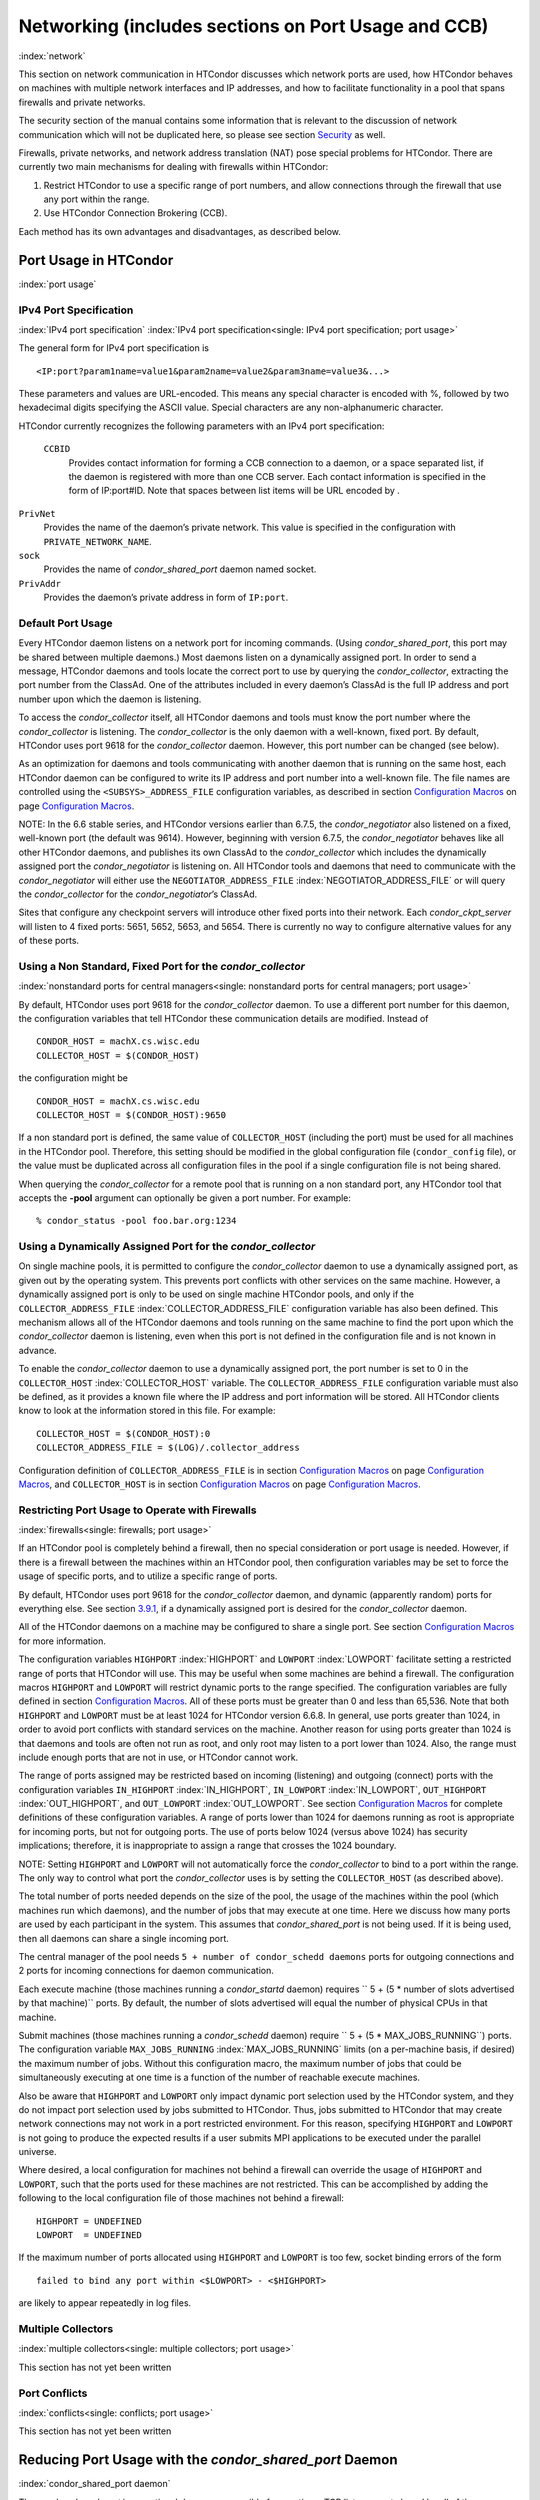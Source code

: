       

Networking (includes sections on Port Usage and CCB)
====================================================

:index:`network`

This section on network communication in HTCondor discusses which
network ports are used, how HTCondor behaves on machines with multiple
network interfaces and IP addresses, and how to facilitate functionality
in a pool that spans firewalls and private networks.

The security section of the manual contains some information that is
relevant to the discussion of network communication which will not be
duplicated here, so please see
section \ `Security <../admin-manual/security.html>`__ as well.

Firewalls, private networks, and network address translation (NAT) pose
special problems for HTCondor. There are currently two main mechanisms
for dealing with firewalls within HTCondor:

#. Restrict HTCondor to use a specific range of port numbers, and allow
   connections through the firewall that use any port within the range.
#. Use HTCondor Connection Brokering (CCB).

Each method has its own advantages and disadvantages, as described
below.

Port Usage in HTCondor
----------------------

:index:`port usage`

IPv4 Port Specification
'''''''''''''''''''''''

:index:`IPv4 port specification`
:index:`IPv4 port specification<single: IPv4 port specification; port usage>`

The general form for IPv4 port specification is

::

    <IP:port?param1name=value1&param2name=value2&param3name=value3&...>

These parameters and values are URL-encoded. This means any special
character is encoded with %, followed by two hexadecimal digits
specifying the ASCII value. Special characters are any non-alphanumeric
character.

HTCondor currently recognizes the following parameters with an IPv4 port
specification:

 ``CCBID``
    Provides contact information for forming a CCB connection to a
    daemon, or a space separated list, if the daemon is registered with
    more than one CCB server. Each contact information is specified in
    the form of IP:port#ID. Note that spaces between list items will be
    URL encoded by  .

``PrivNet``
    Provides the name of the daemon’s private network. This value is
    specified in the configuration with ``PRIVATE_NETWORK_NAME``.

``sock``
    Provides the name of *condor_shared_port* daemon named socket.

``PrivAddr``
    Provides the daemon’s private address in form of ``IP:port``.

Default Port Usage
''''''''''''''''''

Every HTCondor daemon listens on a network port for incoming commands.
(Using *condor_shared_port*, this port may be shared between multiple
daemons.) Most daemons listen on a dynamically assigned port. In order
to send a message, HTCondor daemons and tools locate the correct port to
use by querying the *condor_collector*, extracting the port number from
the ClassAd. One of the attributes included in every daemon’s ClassAd is
the full IP address and port number upon which the daemon is listening.

To access the *condor_collector* itself, all HTCondor daemons and tools
must know the port number where the *condor_collector* is listening.
The *condor_collector* is the only daemon with a well-known, fixed
port. By default, HTCondor uses port 9618 for the *condor_collector*
daemon. However, this port number can be changed (see below).

As an optimization for daemons and tools communicating with another
daemon that is running on the same host, each HTCondor daemon can be
configured to write its IP address and port number into a well-known
file. The file names are controlled using the ``<SUBSYS>_ADDRESS_FILE``
configuration variables, as described in section \ `Configuration
Macros <../admin-manual/configuration-macros.html>`__ on
page \ `Configuration
Macros <../admin-manual/configuration-macros.html>`__.

NOTE: In the 6.6 stable series, and HTCondor versions earlier than
6.7.5, the *condor_negotiator* also listened on a fixed, well-known
port (the default was 9614). However, beginning with version 6.7.5, the
*condor_negotiator* behaves like all other HTCondor daemons, and
publishes its own ClassAd to the *condor_collector* which includes the
dynamically assigned port the *condor_negotiator* is listening on. All
HTCondor tools and daemons that need to communicate with the
*condor_negotiator* will either use the ``NEGOTIATOR_ADDRESS_FILE``
:index:`NEGOTIATOR_ADDRESS_FILE` or will query the
*condor_collector* for the *condor_negotiator*\ ’s ClassAd.

Sites that configure any checkpoint servers will introduce other fixed
ports into their network. Each *condor_ckpt_server* will listen to 4
fixed ports: 5651, 5652, 5653, and 5654. There is currently no way to
configure alternative values for any of these ports.

Using a Non Standard, Fixed Port for the *condor_collector*
''''''''''''''''''''''''''''''''''''''''''''''''''''''''''''

:index:`nonstandard ports for central managers<single: nonstandard ports for central managers; port usage>`

By default, HTCondor uses port 9618 for the *condor_collector* daemon.
To use a different port number for this daemon, the configuration
variables that tell HTCondor these communication details are modified.
Instead of

::

    CONDOR_HOST = machX.cs.wisc.edu 
    COLLECTOR_HOST = $(CONDOR_HOST)

the configuration might be

::

    CONDOR_HOST = machX.cs.wisc.edu 
    COLLECTOR_HOST = $(CONDOR_HOST):9650

If a non standard port is defined, the same value of ``COLLECTOR_HOST``
(including the port) must be used for all machines in the HTCondor pool.
Therefore, this setting should be modified in the global configuration
file (``condor_config`` file), or the value must be duplicated across
all configuration files in the pool if a single configuration file is
not being shared.

When querying the *condor_collector* for a remote pool that is running
on a non standard port, any HTCondor tool that accepts the **-pool**
argument can optionally be given a port number. For example:

::

            % condor_status -pool foo.bar.org:1234

Using a Dynamically Assigned Port for the *condor_collector*
'''''''''''''''''''''''''''''''''''''''''''''''''''''''''''''

On single machine pools, it is permitted to configure the
*condor_collector* daemon to use a dynamically assigned port, as given
out by the operating system. This prevents port conflicts with other
services on the same machine. However, a dynamically assigned port is
only to be used on single machine HTCondor pools, and only if the
``COLLECTOR_ADDRESS_FILE`` :index:`COLLECTOR_ADDRESS_FILE`
configuration variable has also been defined. This mechanism allows all
of the HTCondor daemons and tools running on the same machine to find
the port upon which the *condor_collector* daemon is listening, even
when this port is not defined in the configuration file and is not known
in advance.

To enable the *condor_collector* daemon to use a dynamically assigned
port, the port number is set to 0 in the ``COLLECTOR_HOST``
:index:`COLLECTOR_HOST` variable. The ``COLLECTOR_ADDRESS_FILE``
configuration variable must also be defined, as it provides a known file
where the IP address and port information will be stored. All HTCondor
clients know to look at the information stored in this file. For
example:

::

    COLLECTOR_HOST = $(CONDOR_HOST):0 
    COLLECTOR_ADDRESS_FILE = $(LOG)/.collector_address

Configuration definition of ``COLLECTOR_ADDRESS_FILE`` is in
section \ `Configuration
Macros <../admin-manual/configuration-macros.html>`__ on
page \ `Configuration
Macros <../admin-manual/configuration-macros.html>`__, and
``COLLECTOR_HOST`` is in section \ `Configuration
Macros <../admin-manual/configuration-macros.html>`__ on
page \ `Configuration
Macros <../admin-manual/configuration-macros.html>`__.

Restricting Port Usage to Operate with Firewalls
''''''''''''''''''''''''''''''''''''''''''''''''

:index:`firewalls<single: firewalls; port usage>`

If an HTCondor pool is completely behind a firewall, then no special
consideration or port usage is needed. However, if there is a firewall
between the machines within an HTCondor pool, then configuration
variables may be set to force the usage of specific ports, and to
utilize a specific range of ports.

By default, HTCondor uses port 9618 for the *condor_collector* daemon,
and dynamic (apparently random) ports for everything else. See
section \ `3.9.1 <#x37-3050003.9.1>`__, if a dynamically assigned port
is desired for the *condor_collector* daemon.

All of the HTCondor daemons on a machine may be configured to share a
single port. See section \ `Configuration
Macros <../admin-manual/configuration-macros.html>`__ for more
information.

The configuration variables ``HIGHPORT`` :index:`HIGHPORT` and
``LOWPORT`` :index:`LOWPORT` facilitate setting a restricted range
of ports that HTCondor will use. This may be useful when some machines
are behind a firewall. The configuration macros ``HIGHPORT`` and
``LOWPORT`` will restrict dynamic ports to the range specified. The
configuration variables are fully defined in section \ `Configuration
Macros <../admin-manual/configuration-macros.html>`__. All of these
ports must be greater than 0 and less than 65,536. Note that both
``HIGHPORT`` and ``LOWPORT`` must be at least 1024 for HTCondor version
6.6.8. In general, use ports greater than 1024, in order to avoid port
conflicts with standard services on the machine. Another reason for
using ports greater than 1024 is that daemons and tools are often not
run as root, and only root may listen to a port lower than 1024. Also,
the range must include enough ports that are not in use, or HTCondor
cannot work.

The range of ports assigned may be restricted based on incoming
(listening) and outgoing (connect) ports with the configuration
variables ``IN_HIGHPORT`` :index:`IN_HIGHPORT`, ``IN_LOWPORT``
:index:`IN_LOWPORT`, ``OUT_HIGHPORT`` :index:`OUT_HIGHPORT`,
and ``OUT_LOWPORT`` :index:`OUT_LOWPORT`. See
section \ `Configuration
Macros <../admin-manual/configuration-macros.html>`__ for complete
definitions of these configuration variables. A range of ports lower
than 1024 for daemons running as root is appropriate for incoming ports,
but not for outgoing ports. The use of ports below 1024 (versus above
1024) has security implications; therefore, it is inappropriate to
assign a range that crosses the 1024 boundary.

NOTE: Setting ``HIGHPORT`` and ``LOWPORT`` will not automatically force
the *condor_collector* to bind to a port within the range. The only way
to control what port the *condor_collector* uses is by setting the
``COLLECTOR_HOST`` (as described above).

The total number of ports needed depends on the size of the pool, the
usage of the machines within the pool (which machines run which
daemons), and the number of jobs that may execute at one time. Here we
discuss how many ports are used by each participant in the system. This
assumes that *condor_shared_port* is not being used. If it is being
used, then all daemons can share a single incoming port.

The central manager of the pool needs
``5 + number of condor_schedd daemons`` ports for outgoing connections
and 2 ports for incoming connections for daemon communication.

Each execute machine (those machines running a *condor_startd* daemon)
requires `` 5 + (5 * number of slots advertised by that machine)``
ports. By default, the number of slots advertised will equal the number
of physical CPUs in that machine.

Submit machines (those machines running a *condor_schedd* daemon)
require ``  5 + (5 * MAX_JOBS_RUNNING``) ports. The configuration
variable ``MAX_JOBS_RUNNING`` :index:`MAX_JOBS_RUNNING` limits (on
a per-machine basis, if desired) the maximum number of jobs. Without
this configuration macro, the maximum number of jobs that could be
simultaneously executing at one time is a function of the number of
reachable execute machines.

Also be aware that ``HIGHPORT`` and ``LOWPORT`` only impact dynamic port
selection used by the HTCondor system, and they do not impact port
selection used by jobs submitted to HTCondor. Thus, jobs submitted to
HTCondor that may create network connections may not work in a port
restricted environment. For this reason, specifying ``HIGHPORT`` and
``LOWPORT`` is not going to produce the expected results if a user
submits MPI applications to be executed under the parallel universe.

Where desired, a local configuration for machines not behind a firewall
can override the usage of ``HIGHPORT`` and ``LOWPORT``, such that the
ports used for these machines are not restricted. This can be
accomplished by adding the following to the local configuration file of
those machines not behind a firewall:

::

    HIGHPORT = UNDEFINED 
    LOWPORT  = UNDEFINED

If the maximum number of ports allocated using ``HIGHPORT`` and
``LOWPORT`` is too few, socket binding errors of the form

::

    failed to bind any port within <$LOWPORT> - <$HIGHPORT>

are likely to appear repeatedly in log files.

Multiple Collectors
'''''''''''''''''''

:index:`multiple collectors<single: multiple collectors; port usage>`

This section has not yet been written

Port Conflicts
''''''''''''''

:index:`conflicts<single: conflicts; port usage>`

This section has not yet been written

Reducing Port Usage with the *condor_shared_port* Daemon
----------------------------------------------------------

:index:`condor_shared_port daemon`

The *condor_shared_port* is an optional daemon responsible for
creating a TCP listener port shared by all of the HTCondor daemons.

The main purpose of the *condor_shared_port* daemon is to reduce the
number of ports that must be opened. This is desirable when HTCondor
daemons need to be accessible through a firewall. This has a greater
security benefit than simply reducing the number of open ports. Without
the *condor_shared_port* daemon, HTCondor can use a range of ports,
but since some HTCondor daemons are created dynamically, this full range
of ports will not be in use by HTCondor at all times. This implies that
other non-HTCondor processes not intended to be exposed to the outside
network could unintentionally bind to ports in the range intended for
HTCondor, unless additional steps are taken to control access to those
ports. While the *condor_shared_port* daemon is running, it is
exclusively bound to its port, which means that other non-HTCondor
processes cannot accidentally bind to that port.

A second benefit of the *condor_shared_port* daemon is that it helps
address the scalability issues of a submit machine. Without the
*condor_shared_port* daemon, more than 2 ephemeral ports per running
job are often required, depending on the rate of job completion. There
are only 64K ports in total, and most standard Unix installations only
allocate a subset of these as ephemeral ports. Therefore, with long
running jobs, and with between 11K and 14K simultaneously running jobs,
port exhaustion has been observed in typical Linux installations. After
increasing the ephemeral port range to its maximum, port exhaustion
occurred between 20K and 25K running jobs. Using the
*condor_shared_port* daemon dramatically reduces the required number
of ephemeral ports on the submit node where the submit node connects
directly to the execute node. If the submit node connects via CCB to the
execute node, no ports are required per running job; only the one port
allocated to the *condor_shared_port* daemon is used.

When CCB is enabled, the *condor_shared_port* daemon registers with
the CCB server on behalf of all daemons sharing the port. This means
that it is not possible to individually enable or disable CCB
connectivity to daemons that are using the shared port; they all
effectively share the same setting, and the *condor_shared_port*
daemon handles all CCB connection requests on their behalf.

HTCondor’s authentication and authorization steps are unchanged by the
use of a shared port. Each HTCondor daemon continues to operate
according to its configured policy. Requests for connections to the
shared port are not authenticated or restricted by the
*condor_shared_port* daemon. They are simply passed to the requested
daemon, which is then responsible for enforcing the security policy.

When the *condor_master* is configured to use the shared port by
setting the configuration variable

::

      USE_SHARED_PORT = True

the *condor_shared_port* daemon is treated specially. ``SHARED_PORT``
:index:`SHARED_PORT` is automatically added to ``DAEMON_LIST``
:index:`DAEMON_LIST`. A command such as *condor_off*, which shuts
down all daemons except for the *condor_master*, will also leave the
*condor_shared_port* running. This prevents the *condor_master* from
getting into a state where it can no longer receive commands.

Also when ``  USE_SHARED_PORT = True``, the *condor_collector* needs to
be configured to use a shared port, so that connections to the shared
port that are destined for the *condor_collector* can be forwarded. As
an example, the shared port socket name of the *condor_collector* with
shared port number 11000 is

::

    COLLECTOR_HOST = cm.host.name:11000?sock=collector

This example assumes that the socket name used by the
*condor_collector* is ``collector``, and it runs on ``cm.host.name``.
This configuration causes the *condor_collector* to automatically
choose this socket name. If multiple *condor_collector* daemons are
started on the same machine, the socket name can be explicitly set in
the daemon’s invocation arguments, as in the example:

::

    COLLECTOR_ARGS = -sock collector

When the *condor_collector* address is a shared port, TCP updates will
be automatically used instead of UDP, because the *condor_shared_port*
daemon does not work with UDP messages. Under Unix, this means that the
*condor_collector* daemon should be configured to have enough file
descriptors. See section \ `3.9.5 <#x37-3200003.9.5>`__ for more
information on using TCP within HTCondor.

SOAP commands cannot be sent through the *condor_shared_port* daemon.
However, a daemon may be configured to open a fixed, non-shared port, in
addition to using a shared port. This is done both by setting
``USE_SHARED_PORT = True`` and by specifying a fixed port for the daemon
using <SUBSYS>_ARGS = -p <portnum>.

The TCP connections required to manage standard universe jobs do not
make use of shared ports. Therefore, if the firewall is configured to
only allow connections through the shared port, standard universe jobs
will not be able to run.

Configuring HTCondor for Machines With Multiple Network Interfaces
------------------------------------------------------------------

:index:`multiple network interfaces`
:index:`multiple<single: multiple; network interfaces>` :index:`NICs`

HTCondor can run on machines with multiple network interfaces. Starting
with HTCondor version 6.7.13 (and therefore all HTCondor 6.8 and more
recent versions), new functionality is available that allows even better
support for multi-homed machines, using the configuration variable
``BIND_ALL_INTERFACES`` :index:`BIND_ALL_INTERFACES`. A
multi-homed machine is one that has more than one NIC (Network Interface
Card). Further improvements to this new functionality will remove the
need for any special configuration in the common case. For now, care
must still be given to machines with multiple NICs, even when using this
new configuration variable.

Using BIND_ALL_INTERFACES
'''''''''''''''''''''''''''

Machines can be configured such that whenever HTCondor daemons or tools
call ``bind()``, the daemons or tools use all network interfaces on the
machine. This means that outbound connections will always use the
appropriate network interface to connect to a remote host, instead of
being forced to use an interface that might not have a route to the
given destination. Furthermore, sockets upon which a daemon listens for
incoming connections will be bound to all network interfaces on the
machine. This means that so long as remote clients know the right port,
they can use any IP address on the machine and still contact a given
HTCondor daemon.

This functionality is on by default. To disable this functionality, the
boolean configuration variable ``BIND_ALL_INTERFACES`` is defined and
set to ``False``:

::

    BIND_ALL_INTERFACES = FALSE

This functionality has limitations. Here are descriptions of the
limitations.

 Using all network interfaces does not work with Kerberos.
    Every Kerberos ticket contains a specific IP address within it.
    Authentication over a socket (using Kerberos) requires the socket to
    also specify that same specific IP address. Use of
    ``BIND_ALL_INTERFACES`` causes outbound connections from a
    multi-homed machine to originate over any of the interfaces.
    Therefore, the IP address of the outbound connection and the IP
    address in the Kerberos ticket will not necessarily match, causing
    the authentication to fail. Sites using Kerberos authentication on
    multi-homed machines are strongly encouraged not to enable
    ``BIND_ALL_INTERFACES``, at least until HTCondor’s Kerberos
    functionality supports using multiple Kerberos tickets together with
    finding the right one to match the IP address a given socket is
    bound to.
 There is a potential security risk.
    Consider the following example of a security risk. A multi-homed
    machine is at a network boundary. One interface is on the public
    Internet, while the other connects to a private network. Both the
    multi-homed machine and the private network machines comprise an
    HTCondor pool. If the multi-homed machine enables
    ``BIND_ALL_INTERFACES``, then it is at risk from hackers trying to
    compromise the security of the pool. Should this multi-homed machine
    be compromised, the entire pool is vulnerable. Most sites in this
    situation would run an *sshd* on the multi-homed machine so that
    remote users who wanted to access the pool could log in securely and
    use the HTCondor tools directly. In this case, remote clients do not
    need to use HTCondor tools running on machines in the public network
    to access the HTCondor daemons on the multi-homed machine.
    Therefore, there is no reason to have HTCondor daemons listening on
    ports on the public Internet, causing a potential security threat.
 Up to two IP addresses will be advertised.
    At present, even though a given HTCondor daemon will be listening to
    ports on multiple interfaces, each with their own IP address, there
    is currently no mechanism for that daemon to advertise all of the
    possible IP addresses where it can be contacted. Therefore, HTCondor
    clients (other HTCondor daemons or tools) will not necessarily able
    to locate and communicate with a given daemon running on a
    multi-homed machine where ``BIND_ALL_INTERFACES`` has been enabled.

    Currently, HTCondor daemons can only advertise two IP addresses in
    the ClassAd they send to their *condor_collector*. One is the
    public IP address and the other is the private IP address. HTCondor
    tools and other daemons that wish to connect to the daemon will use
    the private IP address if they are configured with the same private
    network name, and they will use the public IP address otherwise. So,
    even if the daemon is listening on 3 or more different interfaces,
    each with a separate IP, the daemon must choose which two IP
    addresses to advertise so that other daemons and tools can connect
    to it.

    By default, HTCondor advertises the most public IP address available
    on the machine. The ``NETWORK_INTERFACE``
    :index:`NETWORK_INTERFACE` configuration variable can be used
    to specify the public IP address HTCondor should advertise, and
    ``PRIVATE_NETWORK_INTERFACE``
    :index:`PRIVATE_NETWORK_INTERFACE`, along with
    ``PRIVATE_NETWORK_NAME`` :index:`PRIVATE_NETWORK_NAME` can be
    used to specify the private IP address to advertise.

Sites that make heavy use of private networks and multi-homed machines
should consider if using the HTCondor Connection Broker, CCB, is right
for them. More information about CCB and HTCondor can be found in
section \ `3.9.4 <#x37-3150003.9.4>`__ on
page \ `1104 <#x37-3150003.9.4>`__.

Central Manager with Two or More NICs
'''''''''''''''''''''''''''''''''''''

Often users of HTCondor wish to set up compute farms where there is one
machine with two network interface cards (one for the public Internet,
and one for the private net). It is convenient to set up the head node
as a central manager in most cases and so here are the instructions
required to do so.

Setting up the central manager on a machine with more than one NIC can
be a little confusing because there are a few external variables that
could make the process difficult. One of the biggest mistakes in getting
this to work is that either one of the separate interfaces is not
active, or the host/domain names associated with the interfaces are
incorrectly configured.

Given that the interfaces are up and functioning, and they have good
host/domain names associated with them here is how to configure
HTCondor:

In this example, ``farm-server.farm.org`` maps to the private interface.
In the central manager’s global (to the cluster) configuration file:

::

    CONDOR_HOST = farm-server.farm.org

In the central manager’s local configuration file:

::

    NETWORK_INTERFACE = <IP address of farm-server.farm.org> 
    NEGOTIATOR = $(SBIN)/condor_negotiator 
    COLLECTOR = $(SBIN)/condor_collector 
    DAEMON_LIST = MASTER, COLLECTOR, NEGOTIATOR, SCHEDD, STARTD

If the central manager and farm machines are all NT, then only vanilla
universe will work now. However, if this is set up for Unix, then at
this point, standard universe jobs should be able to function in the
pool. But, if ``UID_DOMAIN`` :index:`UID_DOMAIN` is not configured
to be homogeneous across the farm machines, the standard universe jobs
will run as nobody on the farm machines.

In order to get vanilla jobs and file server load balancing for standard
universe jobs working (under Unix), do some more work both in the
cluster you have put together and in HTCondor to make everything work.
First, you need a file server (which could also be the central manager)
to serve files to all of the farm machines. This could be NFS or AFS,
and it does not really matter to HTCondor. The mount point of the
directories you wish your users to use must be the same across all of
the farm machines. Now, configure ``UID_DOMAIN``
:index:`UID_DOMAIN` and ``FILESYSTEM_DOMAIN``
:index:`FILESYSTEM_DOMAIN` to be homogeneous across the farm
machines and the central manager. Inform HTCondor that an NFS or AFS
file system exists and that is done in this manner. In the global (to
the farm) configuration file:

::

    # If you have NFS 
    USE_NFS = True 
    # If you have AFS 
    HAS_AFS = True 
    USE_AFS = True 
    # if you want both NFS and AFS, then enable both sets above

Now, if the cluster is set up so that it is possible for a machine name
to never have a domain name (for example, there is machine name but no
fully qualified domain name in ``/etc/hosts``), configure
``DEFAULT_DOMAIN_NAME`` :index:`DEFAULT_DOMAIN_NAME` to be the
domain that is to be added on to the end of the host name.

A Client Machine with Multiple Interfaces
'''''''''''''''''''''''''''''''''''''''''

If client machine has two or more NICs, then there might be a specific
network interface on which the client machine desires to communicate
with the rest of the HTCondor pool. In this case, the local
configuration file for the client should have

::

      NETWORK_INTERFACE = <IP address of desired interface>

A Checkpoint Server on a Machine with Multiple NICs
'''''''''''''''''''''''''''''''''''''''''''''''''''

If a checkpoint server is on a machine with multiple interfaces, then 2
items must be correct to get things to work:

#. The different interfaces have different host names associated with
   them.
#. In the global configuration file, set configuration variable
   ``CKPT_SERVER_HOST`` :index:`CKPT_SERVER_HOST` to the host name
   that corresponds with the IP address desired for the pool.
   Configuration variable
   ``NETWORK_INTERFACE``\ :index:`NETWORK_INTERFACE` must still be
   specified in the local configuration file for the checkpoint server.

HTCondor Connection Brokering (CCB)
-----------------------------------

:index:`CCB (HTCondor Connection Brokering)`

HTCondor Connection Brokering, or CCB, is a way of allowing HTCondor
components to communicate with each other when one side is in a private
network or behind a firewall. Specifically, CCB allows communication
across a private network boundary in the following scenario: an HTCondor
tool or daemon (process A) needs to connect to an HTCondor daemon
(process B), but the network does not allow a TCP connection to be
created from A to B; it only allows connections from B to A. In this
case, B may be configured to register itself with a CCB server that both
A and B can connect to. Then when A needs to connect to B, it can send a
request to the CCB server, which will instruct B to connect to A so that
the two can communicate.

As an example, consider an HTCondor execute node that is within a
private network. This execute node’s *condor_startd* is process B. This
execute node cannot normally run jobs submitted from a machine that is
outside of that private network, because bi-directional connectivity
between the submit node and the execute node is normally required.
However, if both execute and submit machine can connect to the CCB
server, if both are authorized by the CCB server, and if it is possible
for the execute node within the private network to connect to the submit
node, then it is possible for the submit node to run jobs on the execute
node.

To effect this CCB solution, the execute node’s *condor_startd* within
the private network registers itself with the CCB server by setting the
configuration variable ``CCB_ADDRESS`` :index:`CCB_ADDRESS`. The
submit node’s *condor_schedd* communicates with the CCB server,
requesting that the execute node’s *condor_startd* open the TCP
connection. The CCB server forwards this request to the execute node’s
*condor_startd*, which opens the TCP connection. Once the connection is
open, bi-directional communication is enabled.

If the location of the execute and submit nodes is reversed with respect
to the private network, the same idea applies: the submit node within
the private network registers itself with a CCB server, such that when a
job is running and the execute node needs to connect back to the submit
node (for example, to transfer output files), the execute node can
connect by going through CCB to request a connection.

If both A and B are in separate private networks, then CCB alone cannot
provide connectivity. However, if an incoming port or port range can be
opened in one of the private networks, then the situation becomes
equivalent to one of the scenarios described above and CCB can provide
bi-directional communication given only one-directional connectivity.
See section \ `3.9.1 <#x37-3010003.9.1>`__ for information on opening
port ranges. Also note that CCB works nicely with
*condor_shared_port*.

Unfortunately at this time, CCB does not support standard universe jobs.

Any *condor_collector* may be used as a CCB server. There is no
requirement that the *condor_collector* acting as the CCB server be the
same *condor_collector* that a daemon advertises itself to (as with
``COLLECTOR_HOST``). However, this is often a convenient choice.

Example Configuration
'''''''''''''''''''''

This example assumes that there is a pool of machines in a private
network that need to be made accessible from the outside, and that the
*condor_collector* (and therefore CCB server) used by these machines is
accessible from the outside. Accessibility might be achieved by a
special firewall rule for the *condor_collector* port, or by being on a
dual-homed machine in both networks.

The configuration of variable ``CCB_ADDRESS`` on machines in the private
network causes registration with the CCB server as in the example:

::

      CCB_ADDRESS = $(COLLECTOR_HOST) 
      PRIVATE_NETWORK_NAME = cs.wisc.edu

The definition of ``PRIVATE_NETWORK_NAME`` ensures that all
communication between nodes within the private network continues to
happen as normal, and without going through the CCB server. The name
chosen for ``PRIVATE_NETWORK_NAME`` should be different from the private
network name chosen for any HTCondor installations that will be
communicating with this pool.

Under Unix, and with large HTCondor pools, it is also necessary to give
the *condor_collector* acting as the CCB server a large enough limit of
file descriptors. This may be accomplished with the configuration
variable ``MAX_FILE_DESCRIPTORS`` :index:`MAX_FILE_DESCRIPTORS` or
an equivalent. Each HTCondor process configured to use CCB with
``CCB_ADDRESS`` requires one persistent TCP connection to the CCB
server. A typical execute node requires one connection for the
*condor_master*, one for the *condor_startd*, and one for each running
job, as represented by a *condor_starter*. A typical submit machine
requires one connection for the *condor_master*, one for the
*condor_schedd*, and one for each running job, as represented by a
*condor_shadow*. If there will be no administrative commands required
to be sent to the *condor_master* from outside of the private network,
then CCB may be disabled in the *condor_master* by assigning
``MASTER.CCB_ADDRESS`` to nothing:

::

      MASTER.CCB_ADDRESS =

Completing the count of TCP connections in this example: suppose the
pool consists of 500 8-slot execute nodes and CCB is not disabled in the
configuration of the *condor_master* processes. In this case, the count
of needed file descriptors plus some extra for other transient
connections to the collector is 500\*(1+1+8)=5000. Be generous, and give
it twice as many descriptors as needed by CCB alone:

::

      COLLECTOR.MAX_FILE_DESCRIPTORS = 10000

Security and CCB
''''''''''''''''

The CCB server authorizes all daemons that register themselves with it
(using ``CCB_ADDRESS`` :index:`CCB_ADDRESS`) at the DAEMON
authorization level (these are playing the role of process A in the
above description). It authorizes all connection requests (from process
B) at the READ authorization level. As usual, whether process B
authorizes process A to do whatever it is trying to do is up to the
security policy for process B; from the HTCondor security model’s point
of view, it is as if process A connected to process B, even though at
the network layer, the reverse is true.

Troubleshooting CCB
'''''''''''''''''''

Errors registering with CCB or requesting connections via CCB are logged
at level ``D_ALWAYS`` in the debugging log. These errors may be
identified by searching for "CCB" in the log message. Command-line tools
require the argument **-debug** for this information to be visible. To
see details of the CCB protocol add ``D_FULLDEBUG`` to the debugging
options for the particular HTCondor subsystem of interest. Or, add
``D_FULLDEBUG`` to ``ALL_DEBUG`` to get extra debugging from all
HTCondor components.

A daemon that has successfully registered itself with CCB will advertise
this fact in its address in its ClassAd. The ClassAd attribute
``MyAddress`` will contain information about its ``"CCBID"``.

Scalability and CCB
'''''''''''''''''''

Any number of CCB servers may be used to serve a pool of HTCondor
daemons. For example, half of the pool could use one CCB server and half
could use another. Or for redundancy, all daemons could use both CCB
servers and then CCB connection requests will load-balance across them.
Typically, the limit of how many daemons may be registered with a single
CCB server depends on the authentication method used by the
*condor_collector* for DAEMON-level and READ-level access, and on the
amount of memory available to the CCB server. We are not able to provide
specific recommendations at this time, but to give a very rough idea, a
server class machine should be able to handle CCB service plus normal
*condor_collector* service for a pool containing a few thousand slots
without much trouble.

Using TCP to Send Updates to the *condor_collector*
----------------------------------------------------

:index:`TCP` :index:`sending updates<single: sending updates; TCP>`
:index:`UDP` :index:`lost datagrams<single: lost datagrams; UDP>`
:index:`condor_collector`

TCP sockets are reliable, connection-based sockets that guarantee the
delivery of any data sent. However, TCP sockets are fairly expensive to
establish, and there is more network overhead involved in sending and
receiving messages.

UDP sockets are datagrams, and are not reliable. There is very little
overhead in establishing or using a UDP socket, but there is also no
guarantee that the data will be delivered. The lack of guaranteed
delivery of UDP will negatively affect some pools, particularly ones
comprised of machines across a wide area network (WAN) or
highly-congested network links, where UDP packets are frequently
dropped.

By default, HTCondor daemons will use TCP to send updates to the
*condor_collector*, with the exception of the *condor_collector*
forwarding updates to any *condor_collector* daemons specified in
``CONDOR_VIEW_HOST``, where UDP is used. These configuration variables
control the protocol used:

 ``UPDATE_COLLECTOR_WITH_TCP`` :index:`UPDATE_COLLECTOR_WITH_TCP`
    When set to ``False``, the HTCondor daemons will use UDP to update
    the *condor_collector*, instead of the default TCP. Defaults to
    ``True``.

``UPDATE_VIEW_COLLECTOR_WITH_TCP`` :index:`UPDATE_VIEW_COLLECTOR_WITH_TCP`
    When set to ``True``, the HTCondor collector will use TCP to forward
    updates to *condor_collector* daemons specified by
    ``CONDOR_VIEW_HOST``, instead of the default UDP. Defaults to
    ``False``.

``TCP_UPDATE_COLLECTORS`` :index:`TCP_UPDATE_COLLECTORS`
    A list of *condor_collector* daemons which will be updated with TCP
    instead of UDP, when ``UPDATE_COLLECTOR_WITH_TCP`` or
    ``UPDATE_VIEW_COLLECTOR_WITH_TCP`` is set to ``False``.

When there are sufficient file descriptors, the *condor_collector*
leaves established TCP sockets open, facilitating better performance.
Subsequent updates can reuse an already open socket.

Each HTCondor daemon that sends updates to the *condor_collector* will
have 1 socket open to it. So, in a pool with N machines, each of them
running a *condor_master*, *condor_schedd*, and *condor_startd*, the
*condor_collector* would need at least 3\*N file descriptors. If the
*condor_collector* is also acting as a CCB server, it will require an
additional file descriptor for each registered daemon. In the default
configuration, the number of file descriptors available to the
*condor_collector* is 10240. For very large pools, the number of
descriptor can be modified with the configuration:

::

      COLLECTOR_MAX_FILE_DESCRIPTORS = 40960

If there are insufficient file descriptors for all of the daemons
sending updates to the *condor_collector*, a warning will be printed in
the *condor_collector* log file. The string
``"file descriptor safety level exceeded"`` identifies this warning.

Running HTCondor on an IPv6 Network Stack
-----------------------------------------

:index:`IPv6`

HTCondor supports using IPv4, IPv6, or both.

To require IPv4, you may set ``ENABLE_IPV4`` :index:`ENABLE_IPV4`
to true; if the machine does not have an interface with an IPv4 address,
HTCondor will not start. Likewise, to require IPv6, you may set
``ENABLE_IPV6`` :index:`ENABLE_IPV6` to true.

If you set ``ENABLE_IPV4`` :index:`ENABLE_IPV4` to false, HTCondor
will not use IPv4, even if it is available; likewise for ``ENABLE_IPV6``
:index:`ENABLE_IPV6` and IPv6.

The default setting for ``ENABLE_IPV4`` :index:`ENABLE_IPV4` and
``ENABLE_IPV6`` :index:`ENABLE_IPV6` is ``auto``. If HTCondor does
not find an interface with an address of the corresponding protocol,
that protocol will not be used. Additionally, if only one of the
protocols has a private or public address, the other protocol will be
disabled. For instance, a machine with a private IPv4 address and a
loopback IPv6 address will only use IPv4; there’s no point trying to
contact some other machine via IPv6 over a loopback interface.

If both IPv4 and IPv6 networking are enabled, HTCondor runs in mixed
mode. In mixed mode, HTCondor daemons have at least one IPv4 address and
at least one IPv6 address. Other daemons and the command-line tools
choose between these addresses based on which protocols are enabled for
them; if both are, they will prefer the first address listed by that
daemon.

A daemon may be listening on one, some, or all of its machine’s
addresses. (See ``NETWORK_INTERFACE`` :index:`NETWORK_INTERFACE`.)
Daemons may presently list at most two addresses, one IPv6 and one IPv4.
Each address is the “most public” address of its protocol; by default,
the IPv6 address is listed first. HTCondor selects the “most public”
address heuristically.

Nonetheless, there are two cases in which HTCondor may not use an IPv6
address when one is available:

-  When given a literal IP address, HTCondor will use that IP address.
-  When looking up a host name using DNS, HTCondor will use the first
   address whose protocol is enabled for the tool or daemon doing the
   look up.

You may force HTCondor to prefer IPv4 in all three of these situations
by setting the macro ``PREFER_IPV4`` :index:`PREFER_IPV4` to true;
this is the default. With ``PREFER_IPV4`` :index:`PREFER_IPV4`
set, HTCondor daemons will list their “most public” IPv4 address first;
prefer the IPv4 address when choosing from another’s daemon list; and
prefer the IPv4 address when looking up a host name in DNS.

In practice, both an HTCondor pool’s central manager and any submit
machines within a mixed mode pool must have both IPv4 and IPv6 addresses
for both IPv4-only and IPv6-only *condor_startd* daemons to function
properly.

IPv6 and Host-Based Security
''''''''''''''''''''''''''''

You may freely intermix IPv6 and IPv4 address literals. You may also
specify IPv6 netmasks as a legal IPv6 address followed by a slash
followed by the number of bits in the mask; or as the prefix of a legal
IPv6 address followed by two colons followed by an asterisk. The latter
is entirely equivalent to the former, except that it only allows you to
(implicitly) specify mask bits in groups of sixteen. For example,
``fe8f:1234::/60`` and ``fe8f:1234::*`` specify the same network mask.

The HTCondor security subsystem resolves names in the ALLOW and DENY
lists and uses all of the resulting IP addresses. Thus, to allow or deny
IPv6 addresses, the names must have IPv6 DNS entries (AAAA records), or
``NO_DNS`` must be enabled.

IPv6 Address Literals
'''''''''''''''''''''

When you specify an IPv6 address and a port number simultaneously, you
must separate the IPv6 address from the port number by placing square
brackets around the address. For instance:

::

    COLLECTOR_HOST = [2607:f388:1086:0:21e:68ff:fe0f:6462]:5332

If you do not (or may not) specify a port, do not use the square
brackets. For instance:

::

    NETWORK_INTERFACE = 1234:5678::90ab

IPv6 without DNS
''''''''''''''''

When using the configuration variable ``NO_DNS`` :index:`NO_DNS`,
IPv6 addresses are turned into host names by taking the IPv6 address,
changing colons to dashes, and appending ``$(DEFAULT_DOMAIN_NAME)``. So,

::

    2607:f388:1086:0:21b:24ff:fedf:b520

becomes

::

    2607-f388-1086-0-21b-24ff-fedf-b520.example.com

assuming

::

    DEFAULT_DOMAIN_NAME=example.com

:index:`IPv6`

      
